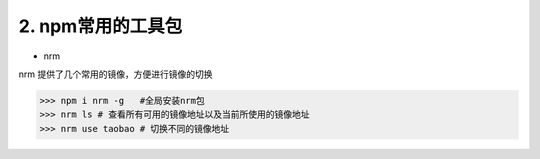 ====================
2. npm常用的工具包
====================

* nrm

nrm 提供了几个常用的镜像，方便进行镜像的切换

>>> npm i nrm -g   #全局安装nrm包
>>> nrm ls # 查看所有可用的镜像地址以及当前所使用的镜像地址
>>> nrm use taobao # 切换不同的镜像地址
